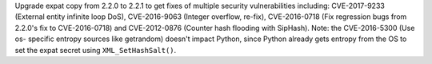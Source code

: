 Upgrade expat copy from 2.2.0 to 2.2.1 to get fixes of multiple security
vulnerabilities including: CVE-2017-9233 (External entity infinite loop
DoS), CVE-2016-9063 (Integer overflow, re-fix), CVE-2016-0718 (Fix
regression bugs from 2.2.0's fix to CVE-2016-0718) and CVE-2012-0876
(Counter hash flooding with SipHash).  Note: the CVE-2016-5300 (Use os-
specific entropy sources like getrandom) doesn't impact Python, since Python
already gets entropy from the OS to set the expat secret using
``XML_SetHashSalt()``.
